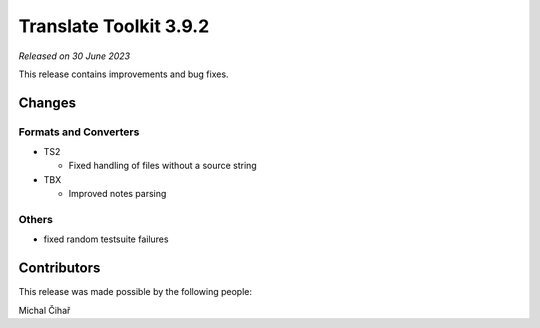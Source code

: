 Translate Toolkit 3.9.2
***********************

*Released on 30 June 2023*

This release contains improvements and bug fixes.

Changes
=======

Formats and Converters
----------------------

- TS2

  - Fixed handling of files without a source string

- TBX

  - Improved notes parsing

Others
------

- fixed random testsuite failures

Contributors
============

This release was made possible by the following people:

Michal Čihař
